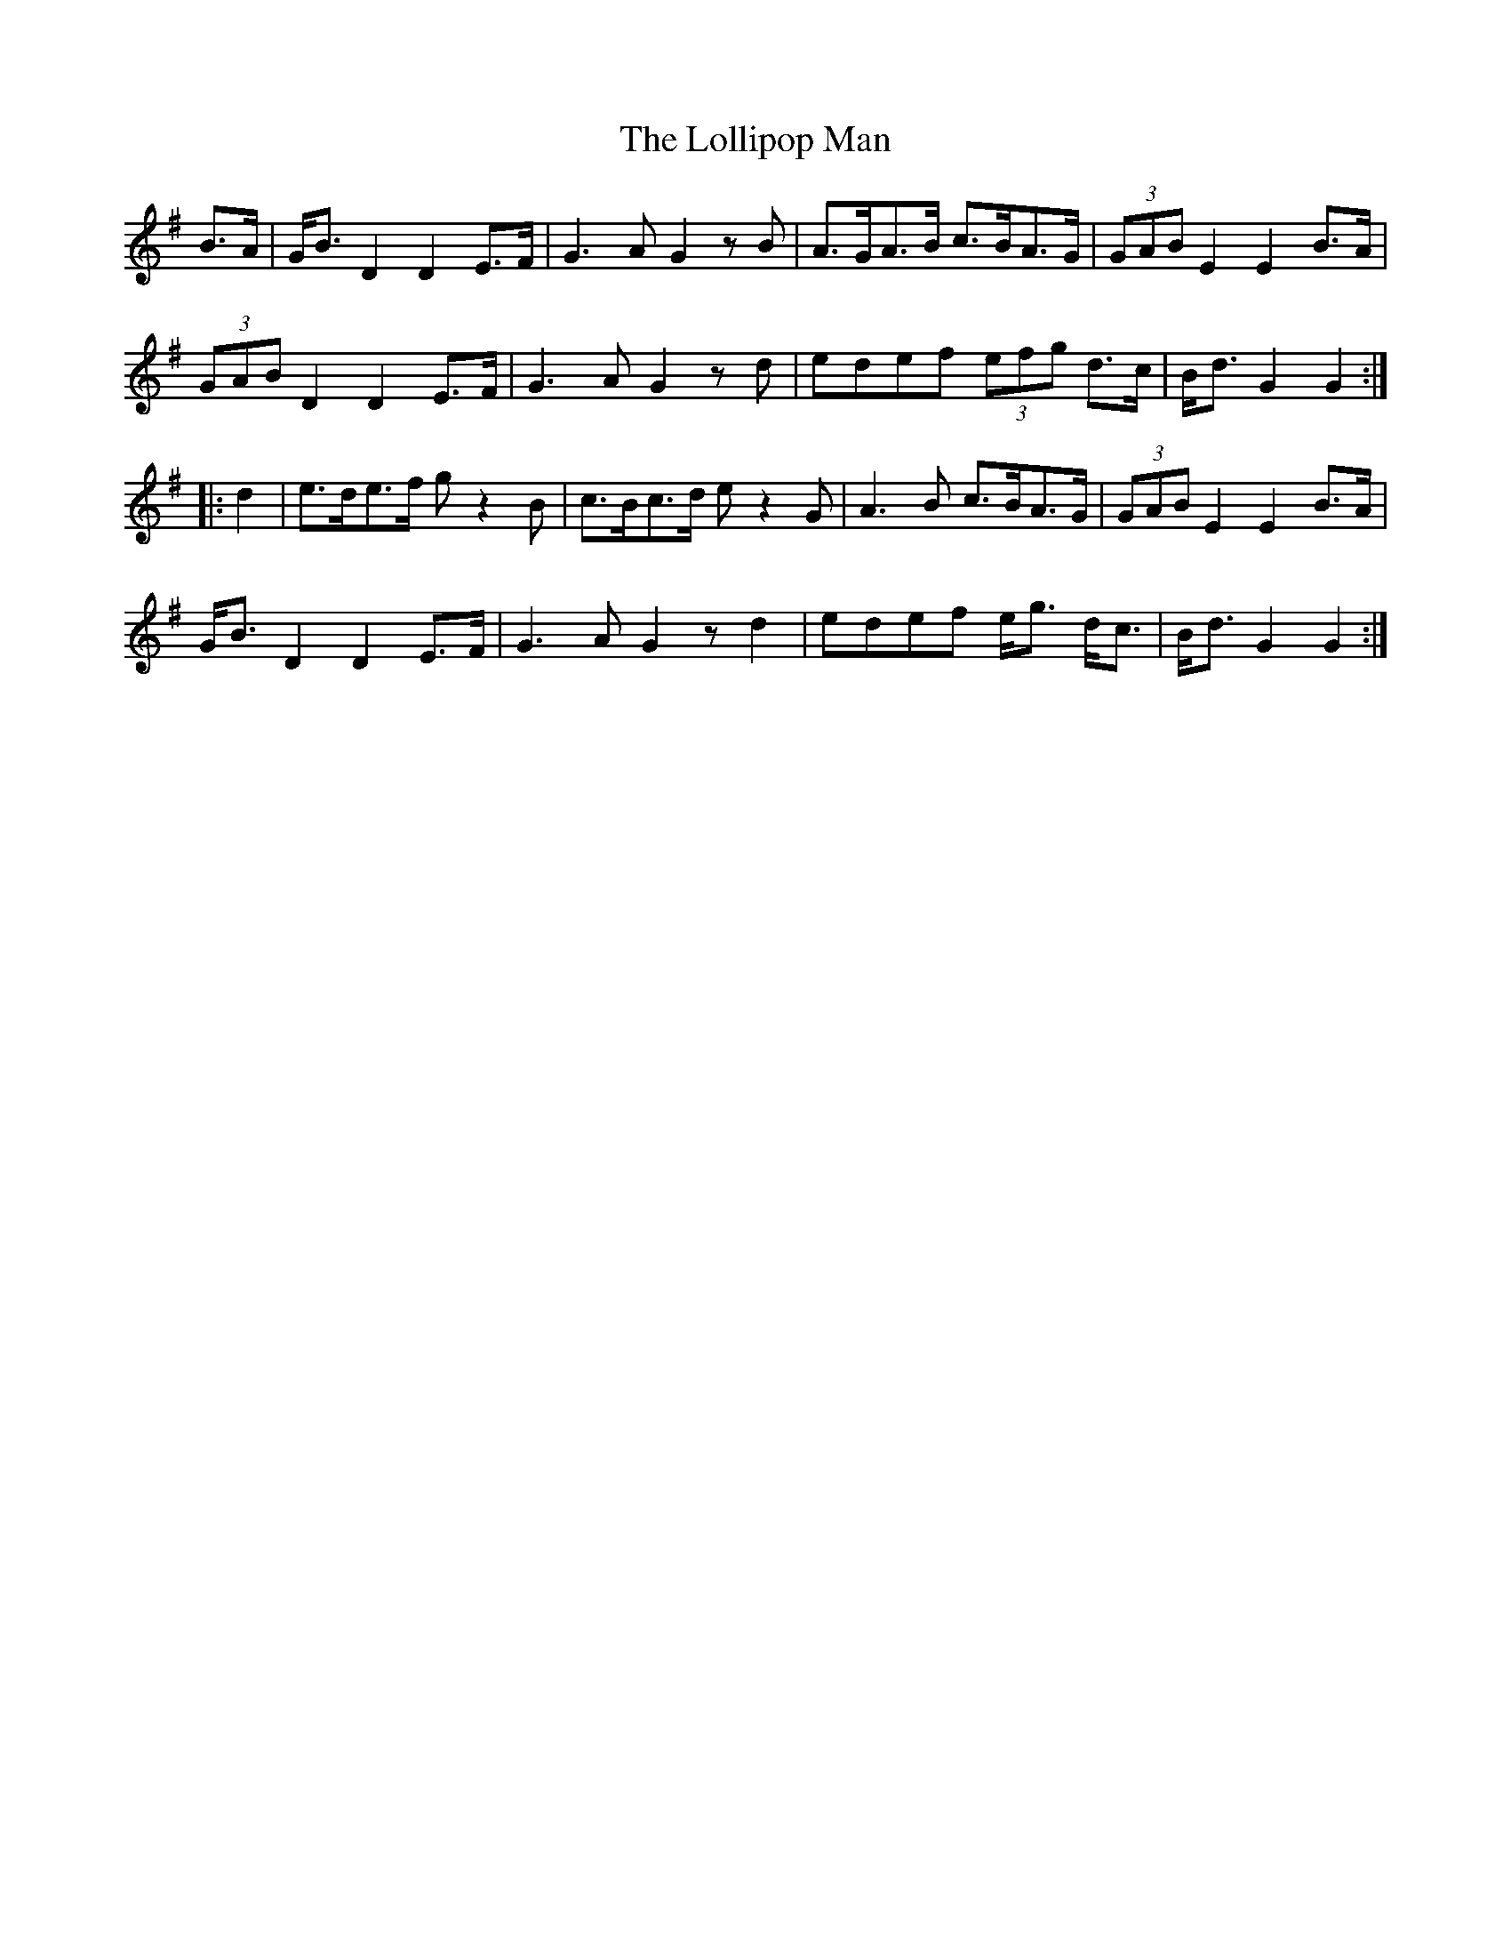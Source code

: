 X: 24024
T: Lollipop Man, The
R: march
M: 
K: Gmajor
B>A|G<BD2D2E>F|G3AG2zB|A>GA>B c>BA>G|(3GAB E2E2B>A|
(3GAB D2D2E>F|G3AG2zd|edef (3efg d>c|B<dG2G2:|
|:d2|e>de>f gz2B|c>Bc>d ez2G|A3B c>BA>G|(3GAB E2E2 B>A|
G<BD2D2E>F|G3AG2zd2|edef e<g d<c|B<dG2G2:|

